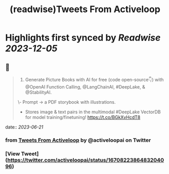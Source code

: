 :PROPERTIES:
:title: (readwise)Tweets From Activeloop
:END:

:PROPERTIES:
:author: [[activeloopai on Twitter]]
:full-title: "Tweets From Activeloop"
:category: [[tweets]]
:url: https://twitter.com/activeloopai
:image-url: https://pbs.twimg.com/profile_images/1406994691153960965/2ZK__UZp.jpg
:END:

* Highlights first synced by [[Readwise]] [[2023-12-05]]
** 📌
#+BEGIN_QUOTE
1. Generate Picture Books with AI for free (code open-source👇) with @OpenAI Function Calling, @LangChainAI, #DeepLake, & @StabilityAI.

\- Prompt -> a PDF storybook with illustrations.
- Stores image & text pairs in the multimodal #DeepLake VectorDB for model training/finetuning! https://t.co/BGkXvHcdT8 
#+END_QUOTE
    date:: [[2023-06-21]]
*** from _Tweets From Activeloop_ by @activeloopai on Twitter
*** [View Tweet](https://twitter.com/activeloopai/status/1670822386483204096)